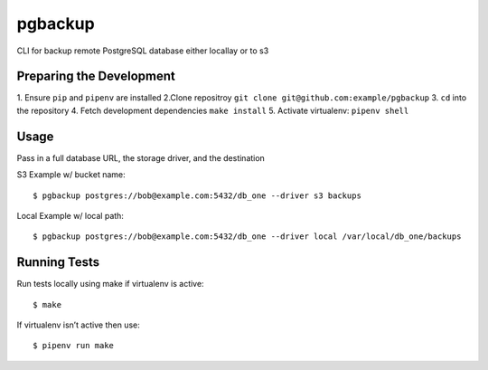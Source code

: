pgbackup
========

CLI for backup remote PostgreSQL database either locallay or to s3


Preparing the Development
-------------------------

1. Ensure ``pip`` and ``pipenv`` are installed
2.Clone repositroy ``git clone git@github.com:example/pgbackup``
3. ``cd`` into the repository
4. Fetch development dependencies ``make install``
5. Activate virtualenv: ``pipenv shell``

Usage
-----
Pass in a full database URL, the storage driver, and the destination

S3 Example w/ bucket name:

::

    $ pgbackup postgres://bob@example.com:5432/db_one --driver s3 backups

Local Example w/ local path:

::

$ pgbackup postgres://bob@example.com:5432/db_one --driver local /var/local/db_one/backups


Running Tests
-------------

Run tests locally using make if virtualenv is active:

::

$ make


If virtualenv isn’t active then use:

::

$ pipenv run make


